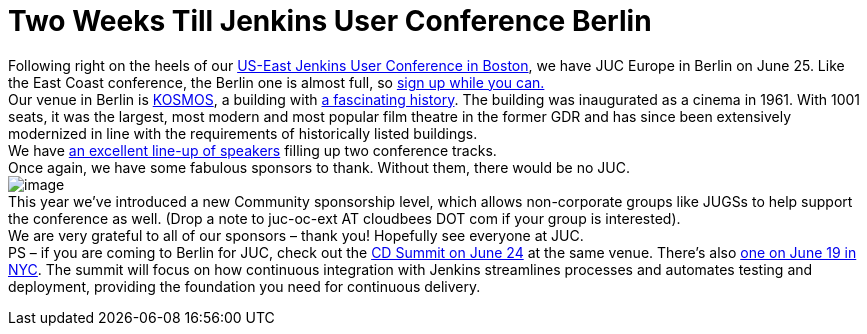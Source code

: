 = Two Weeks Till Jenkins User Conference Berlin
:page-layout: blog
:page-tags: general , meetup ,news ,jenkinsci ,juc
:page-author: lisawells

Following right on the heels of our https://www.cloudbees.com/jenkins/juc-2014/boston[US-East Jenkins User Conference in Boston], we have JUC Europe in Berlin on June 25. Like the East Coast conference, the Berlin one is almost full, so https://www.eventbrite.com/e/jenkins-user-conference-europe-berlin-june-25-2014-tickets-10557974185[sign up while you can.] +
Our venue in Berlin is https://eng.kosmos-berlin.de[KOSMOS], a building with https://eng.kosmos-berlin.de/ueber-uns[a fascinating history]. The building was inaugurated as a cinema in 1961. With 1001 seats, it was the largest, most modern and most popular film theatre in the former GDR and has since been extensively modernized in line with the requirements of historically listed buildings. +
We have https://www.cloudbees.com/jenkins/juc-2014/berlin[an excellent line-up of speakers] filling up two conference tracks. +
Once again, we have some fabulous sponsors to thank. Without them, there would be no JUC. +
image:https://jenkins-ci.org/sites/default/files/images/JUC-Berlin-Sponsors.png[image] +
This year we’ve introduced a new Community sponsorship level, which allows non-corporate groups like JUGSs to help support the conference as well. (Drop a note to juc-oc-ext AT cloudbees DOT com if your group is interested). +
We are very grateful to all of our sponsors – thank you! Hopefully see everyone at JUC. +
PS – if you are coming to Berlin for JUC, check out the https://www.cloudbees.com/cdsummit/berlin[CD Summit on June 24] at the same venue. There’s also https://www.cloudbees.com/cdsummit/nyc[one on June 19 in NYC]. The summit will focus on how continuous integration with Jenkins streamlines processes and automates testing and deployment, providing the foundation you need for continuous delivery.
